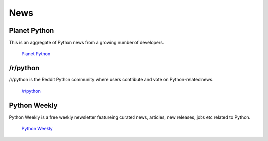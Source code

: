 News
====

Planet Python
~~~~~~~~~~~~~

This is an aggregate of Python news from a growing number of developers.

    `Planet Python <http://planet.python.org>`_

/r/python
~~~~~~~~~

/r/python is the Reddit Python community where users contribute and vote on
Python-related news.

    `/r/python <http://reddit.com/r/python>`_

Python Weekly
~~~~~~~~~~~~~

Python Weekly is a free weekly newsletter featureing curated news, articles,
new releases, jobs etc related to Python.

    `Python Weekly <http://www.pythonweekly.com/>`_
